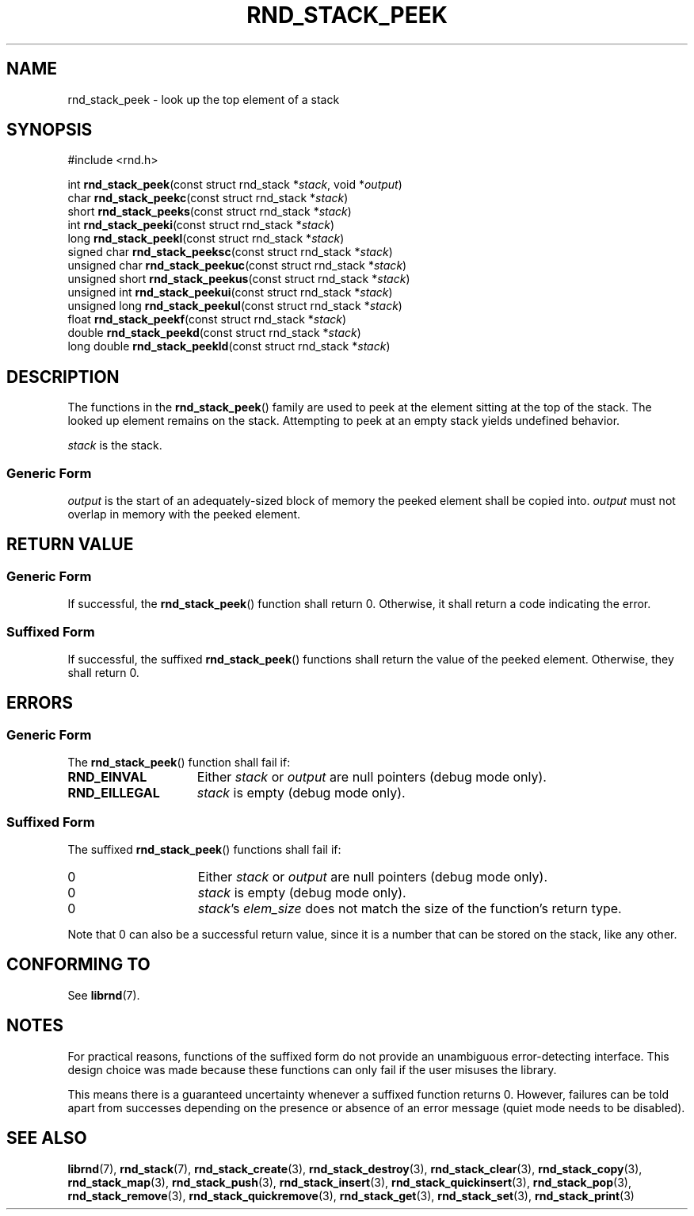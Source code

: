.TH RND_STACK_PEEK 3 DATE "librnd-VERSION"
.SH NAME
rnd_stack_peek - look up the top element of a stack
.SH SYNOPSIS
.ad l
#include <rnd.h>
.sp
int
.BR rnd_stack_peek "(const struct rnd_stack"
.RI * stack ,
void
.RI * output )
.br
char
.BR rnd_stack_peekc "(const struct rnd_stack"
.RI * stack )
.br
short
.BR rnd_stack_peeks "(const struct rnd_stack"
.RI * stack )
.br
int
.BR rnd_stack_peeki "(const struct rnd_stack"
.RI * stack )
.br
long
.BR rnd_stack_peekl "(const struct rnd_stack"
.RI * stack )
.br
signed char
.BR rnd_stack_peeksc "(const struct rnd_stack"
.RI * stack )
.br
unsigned char
.BR rnd_stack_peekuc "(const struct rnd_stack"
.RI * stack )
.br
unsigned short
.BR rnd_stack_peekus "(const struct rnd_stack"
.RI * stack )
.br
unsigned int
.BR rnd_stack_peekui "(const struct rnd_stack"
.RI * stack )
.br
unsigned long
.BR rnd_stack_peekul "(const struct rnd_stack"
.RI * stack )
.br
float
.BR rnd_stack_peekf "(const struct rnd_stack"
.RI * stack )
.br
double
.BR rnd_stack_peekd "(const struct rnd_stack"
.RI * stack )
.br
long double
.BR rnd_stack_peekld "(const struct rnd_stack"
.RI * stack )
.ad
.SH DESCRIPTION
.P
The functions in the
.BR rnd_stack_peek ()
family are used to peek at the element sitting at the top of the stack. The
looked up element remains on the stack. Attempting to peek at an empty stack
yields undefined behavior.
.P
.I stack
is the stack.
.SS Generic Form
.P
.I output
is the start of an adequately-sized block of memory the peeked element shall
be copied into.
.I output
must not overlap in memory with the peeked element.
.SH RETURN VALUE
.SS Generic Form
If successful, the
.BR rnd_stack_peek ()
function shall return 0. Otherwise, it shall return a code indicating the
error.
.SS Suffixed Form
If successful, the suffixed
.BR rnd_stack_peek ()
functions shall return the value of the peeked element. Otherwise, they shall
return 0.
.SH ERRORS
.SS Generic Form
The
.BR rnd_stack_peek ()
function shall fail if:
.IP \fBRND_EINVAL\fP 1.5i
Either
.IR stack " or " output
are null pointers (debug mode only).
.IP \fBRND_EILLEGAL\fP 1.5i
.I stack
is empty (debug mode only).
.SS Suffixed Form
The suffixed
.BR rnd_stack_peek ()
functions shall fail if:
.IP 0 1.5i
Either
.IR stack " or " output
are null pointers (debug mode only).
.IP 0 1.5i
.I stack
is empty (debug mode only).
.IP 0 1.5i
.IR stack "'s " elem_size
does not match the size of the function's return type.
.P
Note that 0 can also be a successful return value, since it is a number that can
be stored on the stack, like any other.
.SH CONFORMING TO
See
.BR librnd (7).
.SH NOTES
.P
For practical reasons, functions of the suffixed form do not provide an
unambiguous error-detecting interface. This design choice was made because these
functions can only fail if the user misuses the library.
.P
This means there is a guaranteed uncertainty whenever a suffixed function
returns 0. However, failures can be told apart from successes depending on the
presence or absence of an error message (quiet mode needs to be disabled).
.SH SEE ALSO
.ad l
.BR librnd (7),
.BR rnd_stack (7),
.BR rnd_stack_create (3),
.BR rnd_stack_destroy (3),
.BR rnd_stack_clear (3),
.BR rnd_stack_copy (3),
.BR rnd_stack_map (3),
.BR rnd_stack_push (3),
.BR rnd_stack_insert (3),
.BR rnd_stack_quickinsert (3),
.BR rnd_stack_pop (3),
.BR rnd_stack_remove (3),
.BR rnd_stack_quickremove (3),
.BR rnd_stack_get (3),
.BR rnd_stack_set (3),
.BR rnd_stack_print (3)

